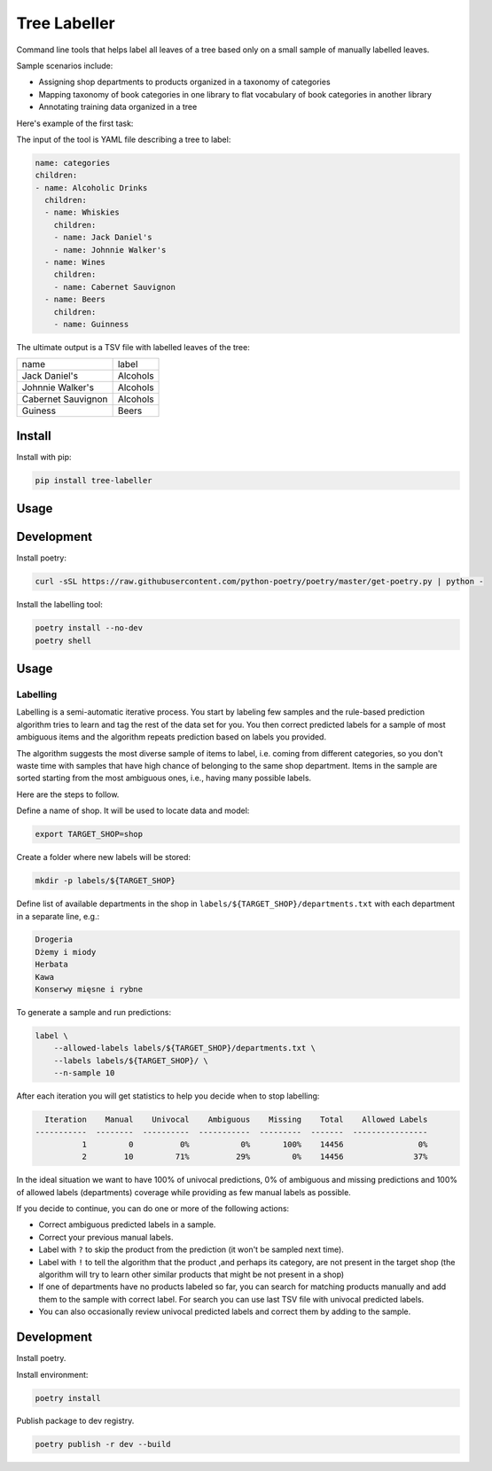 =============
Tree Labeller
=============

Command line tools that helps label all leaves of a tree based only on a small sample of manually labelled leaves.

Sample scenarios include:

- Assigning shop departments to products organized in a taxonomy of categories
- Mapping taxonomy of book categories in one library to flat vocabulary of book categories in another library
- Annotating training data organized in a tree

Here's example of the first task:

.. image:: docs/imgs/tree_1.png

The input of the tool is YAML file describing a tree to label:

.. code-block:: yaml

    name: categories
    children:
    - name: Alcoholic Drinks
      children:
      - name: Whiskies
        children:
        - name: Jack Daniel's
        - name: Johnnie Walker's
      - name: Wines
        children:
        - name: Cabernet Sauvignon
      - name: Beers
        children:
        - name: Guinness

The ultimate output is a TSV file with labelled leaves of the tree:

.. csv-table::

    name, label
    Jack Daniel's,Alcohols
    Johnnie Walker's,Alcohols
    Cabernet Sauvignon,Alcohols
    Guiness,Beers

Install
=======

Install with pip:

.. code-block:: bash

    pip install tree-labeller


Usage
=====




Development
===========

Install poetry:

.. code-block:: bash

    curl -sSL https://raw.githubusercontent.com/python-poetry/poetry/master/get-poetry.py | python -

Install the labelling tool:

.. code-block:: bash

    poetry install --no-dev
    poetry shell


Usage
=====

Labelling
---------

Labelling is a semi-automatic iterative process. You start by labeling few samples and the rule-based prediction algorithm tries to learn and tag the rest of the data set for you. You then correct predicted labels for a sample of most ambiguous items and the algorithm repeats prediction based on labels you provided.

The algorithm suggests the most diverse sample of items to label, i.e. coming from different categories, so you don't waste time with samples that have high chance of belonging to the same shop department. Items in the sample are sorted starting from the most ambiguous ones, i.e., having many possible labels.

Here are the steps to follow.

Define a name of shop. It will be used to locate data and model:

.. code-block:: bash

    export TARGET_SHOP=shop

Create a folder where new labels will be stored:

.. code-block:: bash

    mkdir -p labels/${TARGET_SHOP}

Define list of available departments in the shop in ``labels/${TARGET_SHOP}/departments.txt`` with each department
in a separate line, e.g.:

.. code-block:: bash

    Drogeria
    Dżemy i miody
    Herbata
    Kawa
    Konserwy mięsne i rybne

To generate a sample and run predictions:

.. code-block:: bash

    label \
        --allowed-labels labels/${TARGET_SHOP}/departments.txt \
        --labels labels/${TARGET_SHOP}/ \
        --n-sample 10

After each iteration you will get statistics to help you decide when to stop labelling:

.. code-block:: bash

      Iteration    Manual    Univocal    Ambiguous    Missing    Total    Allowed Labels
    -----------  --------  ----------  -----------  ---------  -------  ----------------
              1         0          0%           0%       100%    14456                0%
              2        10         71%          29%         0%    14456               37%

In the ideal situation we want to have 100% of univocal predictions, 0% of ambiguous and missing predictions and 100% of allowed labels (departments) coverage while providing as few manual labels as possible.

If you decide to continue, you can do one or more of the following actions:

- Correct ambiguous predicted labels in a sample.
- Correct your previous manual labels.
- Label with ``?`` to skip the product from the prediction (it won't be sampled next time).
- Label with ``!`` to tell the algorithm that the product ,and perhaps its category, are not present in the target shop (the algorithm will try to learn other similar products that might be not present in a shop)
- If one of departments have no products labeled so far, you can search for matching products manually and add them to the sample with correct label. For search you can use last TSV file with univocal predicted labels.
- You can also occasionally review univocal predicted labels and correct them by adding to the sample.


Development
===========

Install poetry.


Install environment:

.. code-block:: bash

    poetry install


Publish package to dev registry.

.. code-block:: bash

    poetry publish -r dev --build

